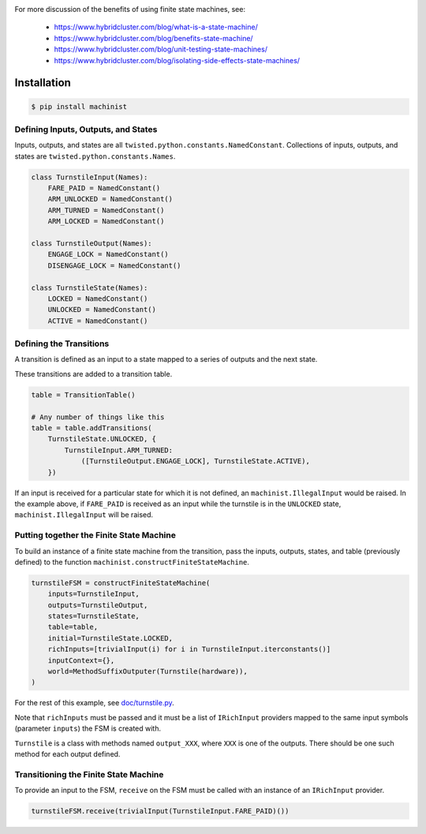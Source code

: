.. image:: https://travis-ci.org/hybridcluster/machinist.png
  :target: https://travis-ci.org/hybridcluster/machinist

.. image:: https://coveralls.io/repos/hybridcluster/machinist/badge.png
  :target: https://coveralls.io/r/hybridcluster/machinist


For more discussion of the benefits of using finite state machines, see:

 * https://www.hybridcluster.com/blog/what-is-a-state-machine/
 * https://www.hybridcluster.com/blog/benefits-state-machine/
 * https://www.hybridcluster.com/blog/unit-testing-state-machines/
 * https://www.hybridcluster.com/blog/isolating-side-effects-state-machines/


Installation
~~~~~~~~~~~~

.. code-block:: console

  $ pip install machinist


Defining Inputs, Outputs, and States
------------------------------------

Inputs, outputs, and states are all ``twisted.python.constants.NamedConstant``.
Collections of inputs, outputs, and states are ``twisted.python.constants.Names``.

.. code-block:: python

  class TurnstileInput(Names):
      FARE_PAID = NamedConstant()
      ARM_UNLOCKED = NamedConstant()
      ARM_TURNED = NamedConstant()
      ARM_LOCKED = NamedConstant()

  class TurnstileOutput(Names):
      ENGAGE_LOCK = NamedConstant()
      DISENGAGE_LOCK = NamedConstant()

  class TurnstileState(Names):
      LOCKED = NamedConstant()
      UNLOCKED = NamedConstant()
      ACTIVE = NamedConstant()


Defining the Transitions
------------------------

A transition is defined as an input to a state mapped to a series of outputs and the next state.

These transitions are added to a transition table.

.. code-block:: python

  table = TransitionTable()

  # Any number of things like this
  table = table.addTransitions(
      TurnstileState.UNLOCKED, {
          TurnstileInput.ARM_TURNED:
              ([TurnstileOutput.ENGAGE_LOCK], TurnstileState.ACTIVE),
      })

If an input is received for a particular state for which it is not defined, an ``machinist.IllegalInput`` would be raised.
In the example above, if ``FARE_PAID`` is received as an input while the turnstile is in the ``UNLOCKED`` state, ``machinist.IllegalInput`` will be raised.


Putting together the Finite State Machine
-----------------------------------------

To build an instance of a finite state machine from the transition, pass the inputs, outputs, states, and table (previously defined) to the function ``machinist.constructFiniteStateMachine``.

.. code-block:: python

  turnstileFSM = constructFiniteStateMachine(
      inputs=TurnstileInput,
      outputs=TurnstileOutput,
      states=TurnstileState,
      table=table,
      initial=TurnstileState.LOCKED,
      richInputs=[trivialInput(i) for i in TurnstileInput.iterconstants()]
      inputContext={},
      world=MethodSuffixOutputer(Turnstile(hardware)),
  )


For the rest of this example, see `doc/turnstile.py <https://github.com/hybridcluster/machinist/blob/master/doc/turnstile.py>`_.

Note that ``richInputs`` must be passed and it must be a list of ``IRichInput`` providers mapped to the same input symbols (parameter ``inputs``) the FSM is created with.

``Turnstile`` is a class with methods named ``output_XXX``, where ``XXX`` is one of the outputs.
There should be one such method for each output defined.


Transitioning the Finite State Machine
--------------------------------------

To provide an input to the FSM, ``receive`` on the FSM must be called with an instance of an ``IRichInput`` provider.

.. code-block:: python

  turnstileFSM.receive(trivialInput(TurnstileInput.FARE_PAID)())
